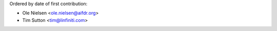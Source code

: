 Ordered by date of first contribution:

* Ole Nielsen <ole.nielsen@aifdr.org>
* Tim Sutton <tim@linfiniti.com>

